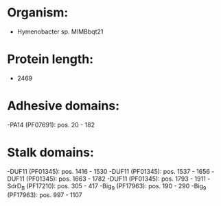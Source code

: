 * Organism:
- Hymenobacter sp. MIMBbqt21
* Protein length:
- 2469
* Adhesive domains:
-PA14 (PF07691): pos. 20 - 182
* Stalk domains:
-DUF11 (PF01345): pos. 1416 - 1530
-DUF11 (PF01345): pos. 1537 - 1656
-DUF11 (PF01345): pos. 1663 - 1782
-DUF11 (PF01345): pos. 1793 - 1911
-SdrD_B (PF17210): pos. 305 - 417
-Big_9 (PF17963): pos. 190 - 290
-Big_9 (PF17963): pos. 997 - 1107

